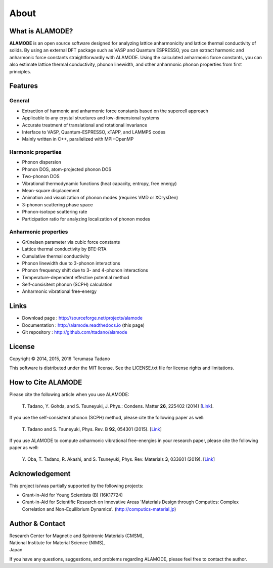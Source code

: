 .. raw:: html

    <script type="text/javascript"><!--
      function gen_mail_to_link(name, lhs,rhs)
      {
       document.write("<br>");
       document.write(name + " (<A HREF=\"mailto");
       document.write(":" + lhs + "@");
       document.write(rhs + "\">" + lhs + "@" + rhs + "<\/A>)"); } 
       // --> </SCRIPT>


About
=====

What is ALAMODE?
-----------------

**ALAMODE** is an open source software designed for analyzing lattice anharmonicity and lattice thermal conductivity of solids. By using an external DFT package such as VASP and Quantum ESPRESSO, you can extract harmonic and anharmonic force constants straightforwardly with ALAMODE. Using the calculated anharmonic force constants, you can also estimate lattice thermal conductivity, phonon linewidth, and other anharmonic phonon properties from first principles.

Features
--------

General
^^^^^^^

* Extraction of harmonic and anharmonic force constants based on the supercell approach
* Applicable to any crystal structures and low-dimensional systems
* Accurate treatment of translational and rotational invariance
* Interface to VASP, Quantum-ESPRESSO, xTAPP, and LAMMPS codes
* Mainly written in C++, parallelized with MPI+OpenMP

Harmonic properties
^^^^^^^^^^^^^^^^^^^
* Phonon dispersion
* Phonon DOS, atom-projected phonon DOS
* Two-phonon DOS
* Vibrational thermodynamic functions (heat capacity, entropy, free energy)
* Mean-square displacement
* Animation and visualization of phonon modes (requires VMD or XCrysDen)
* 3-phonon scattering phase space
* Phonon-isotope scattering rate
* Participation ratio for analyzing localization of phonon modes

Anharmonic properties
^^^^^^^^^^^^^^^^^^^^^

.. |umulaut_u|    unicode:: U+00FC

* Gr\ |umulaut_u|\ neisen parameter via cubic force constants
* Lattice thermal conductivity by BTE-RTA
* Cumulative thermal conductivity
* Phonon linewidth due to 3-phonon interactions
* Phonon frequency shift due to 3- and 4-phonon interactions
* Temperature-dependent effective potential method
* Self-consisitent phonon (SCPH) calculation
* Anharmonic vibrational free-energy

Links
-----

* Download page  : http://sourceforge.net/projects/alamode 
* Documentation  : http://alamode.readthedocs.io (this page)
* Git repository : http://github.com/ttadano/alamode


License
-------

.. |copy|   unicode:: U+000A9 

Copyright |copy| 2014, 2015, 2016 Terumasa Tadano

This software is distributed under the MIT license.
See the LICENSE.txt file for license rights and limitations. 


How to Cite ALAMODE
-------------------

Please cite the following article when you use ALAMODE:

  T\. Tadano, Y. Gohda, and S. Tsuneyuki, J. Phys.: Condens. Matter **26**\ , 225402 (2014) 
  [`Link <http://iopscience.iop.org/0953-8984/26/22/225402/>`__].

If you use the self-consistent phonon (SCPH) method, please cite the following paper as well:

  T\. Tadano and S. Tsuneyuki, Phys. Rev. B **92**\ , 054301 (2015). 
  [`Link <https://journals.aps.org/prb/abstract/10.1103/PhysRevB.92.054301>`__]

If you use ALAMODE to compute anharmonic vibrational free-energies in your research paper,
please cite the following paper as well:

  Y\. Oba, T. Tadano, R. Akashi, and S. Tsuneyuki, Phys. Rev. Materials **3**\, 033601 (2019). 
  [`Link <https://journals.aps.org/prmaterials/abstract/10.1103/PhysRevMaterials.3.033601>`__]

Acknowledgement
---------------

This project is/was partially supported by the following projects:

* Grant-in-Aid for Young Scientists (B) (16K17724) 
* Grant-in-Aid for Scientific Research on Innovative Areas 'Materials Design through Computics: Complex Correlation and Non-Equilibrium Dynamics'. (http://computics-material.jp)


Author & Contact
----------------

.. raw:: html

    <script>gen_mail_to_link('Terumasa TADANO', 'terumasa.tadano','gmail.com')</script>

| Research Center for Magnetic and Spintronic Materials (CMSM),
| National Institute for Material Science (NIMS), 
| Japan

If you have any questions, suggestions, and problems regarding ALAMODE, please feel free to contact the author.

